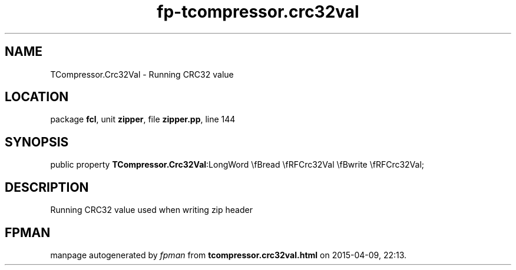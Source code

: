 .\" file autogenerated by fpman
.TH "fp-tcompressor.crc32val" 3 "2014-03-14" "fpman" "Free Pascal Programmer's Manual"
.SH NAME
TCompressor.Crc32Val - Running CRC32 value
.SH LOCATION
package \fBfcl\fR, unit \fBzipper\fR, file \fBzipper.pp\fR, line 144
.SH SYNOPSIS
public property  \fBTCompressor.Crc32Val\fR:LongWord \\fBread \\fRFCrc32Val \\fBwrite \\fRFCrc32Val;
.SH DESCRIPTION
Running CRC32 value used when writing zip header


.SH FPMAN
manpage autogenerated by \fIfpman\fR from \fBtcompressor.crc32val.html\fR on 2015-04-09, 22:13.

